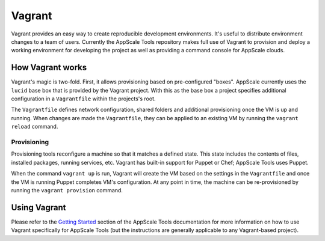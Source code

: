 .. AppScale Handbook - Tools - Vagrant

=======
Vagrant
=======

Vagrant provides an easy way to create reproducible development environments.
It's useful to distribute environment changes to a team of users.  Currently
the AppScale Tools repository makes full use of Vagrant to provision and deploy
a working environment for developing the project as well as providing a command
console for AppScale clouds.

-----------------
How Vagrant works
-----------------

Vagrant's magic is two-fold.  First, it allows provisioning based on
pre-configured "boxes".  AppScale currently uses the ``lucid`` base box that is
provided by the Vagrant project.  With this as the base box a project specifies
additional configuration in a ``Vagrantfile`` within the projects's root.

The ``Vagrantfile`` defines network configuration, shared folders and
additional provisioning once the VM is up and running.  When changes are made
the ``Vagrantfile``, they can be applied to an existing VM by running the
``vagrant reload`` command.

~~~~~~~~~~~~
Provisioning
~~~~~~~~~~~~

Provisioning tools reconfigure a machine so that it matches a defined state.
This state includes the contents of files, installed packages, running
services, etc.  Vagrant has built-in support for Puppet or Chef; AppScale Tools
uses Puppet.

When the command ``vagrant up`` is run, Vagrant will create the VM based on the
settings in the ``Vagrantfile`` and once the VM is running Puppet completes
VM's configuration.  At any point in time, the machine can be re-provisioned by
running the ``vagrant provision`` command.

-------------
Using Vagrant
-------------

Please refer to the `Getting Started`_ section of the AppScale Tools
documentation for more information on how to use Vagrant specifically for
AppScale Tools (but the instructions are generally applicable to any
Vagrant-based project).

.. _Getting Started: https://appscale-tools.readthedocs.org/en/latest/getting_started.html#getting-started
